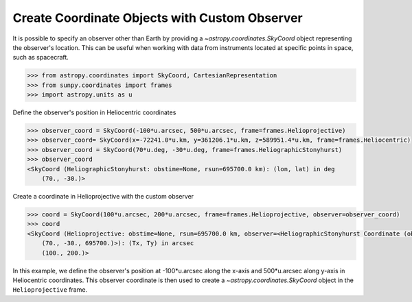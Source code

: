 .. _sunpy-how-to-create-custom-coordinate-objects:

**********************************************
Create Coordinate Objects with Custom Observer
**********************************************

It is possible to specify an observer other than Earth by providing a `~astropy.coordinates.SkyCoord` object representing the observer's location. This can be useful when working with data from instruments located at specific points in space, such as spacecraft.

.. code-block:: python

    >>> from astropy.coordinates import SkyCoord, CartesianRepresentation
    >>> from sunpy.coordinates import frames
    >>> import astropy.units as u

Define the observer's position in Heliocentric coordinates

.. code-block:: python

    >>> observer_coord = SkyCoord(-100*u.arcsec, 500*u.arcsec, frame=frames.Helioprojective)
    >>> observer_coord= SkyCoord(x=-72241.0*u.km, y=361206.1*u.km, z=589951.4*u.km, frame=frames.Heliocentric)
    >>> observer_coord = SkyCoord(70*u.deg, -30*u.deg, frame=frames.HeliographicStonyhurst)
    >>> observer_coord
    <SkyCoord (HeliographicStonyhurst: obstime=None, rsun=695700.0 km): (lon, lat) in deg
        (70., -30.)>

Create a coordinate in Helioprojective with the custom observer

.. code-block:: python

    >>> coord = SkyCoord(100*u.arcsec, 200*u.arcsec, frame=frames.Helioprojective, observer=observer_coord)
    >>> coord
    <SkyCoord (Helioprojective: obstime=None, rsun=695700.0 km, observer=<HeliographicStonyhurst Coordinate (obstime=None, rsun=695700.0 km): (lon, lat, radius) in (deg, deg, km)
        (70., -30., 695700.)>): (Tx, Ty) in arcsec
        (100., 200.)>

In this example, we define the observer's position at -100*u.arcsec along the x-axis and 500*u.arcsec along y-axis in Heliocentric coordinates. This observer coordinate is then used to create a `~astropy.coordinates.SkyCoord` object in the ``Helioprojective`` frame.
